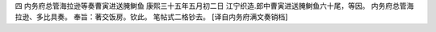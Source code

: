 四 内务府总管海拉逊等奏曹寅进送腌鲥鱼
康熙三十五年五月初二日 
江宁织造.郎中曹寅进送腌鲥鱼六十尾，等因。 
内务府总管海拉逊、多比具奏。 
奉旨：著交饭房。钦此。 
笔帖式二格钞去。 
[译自内务府满文奏销档] 
